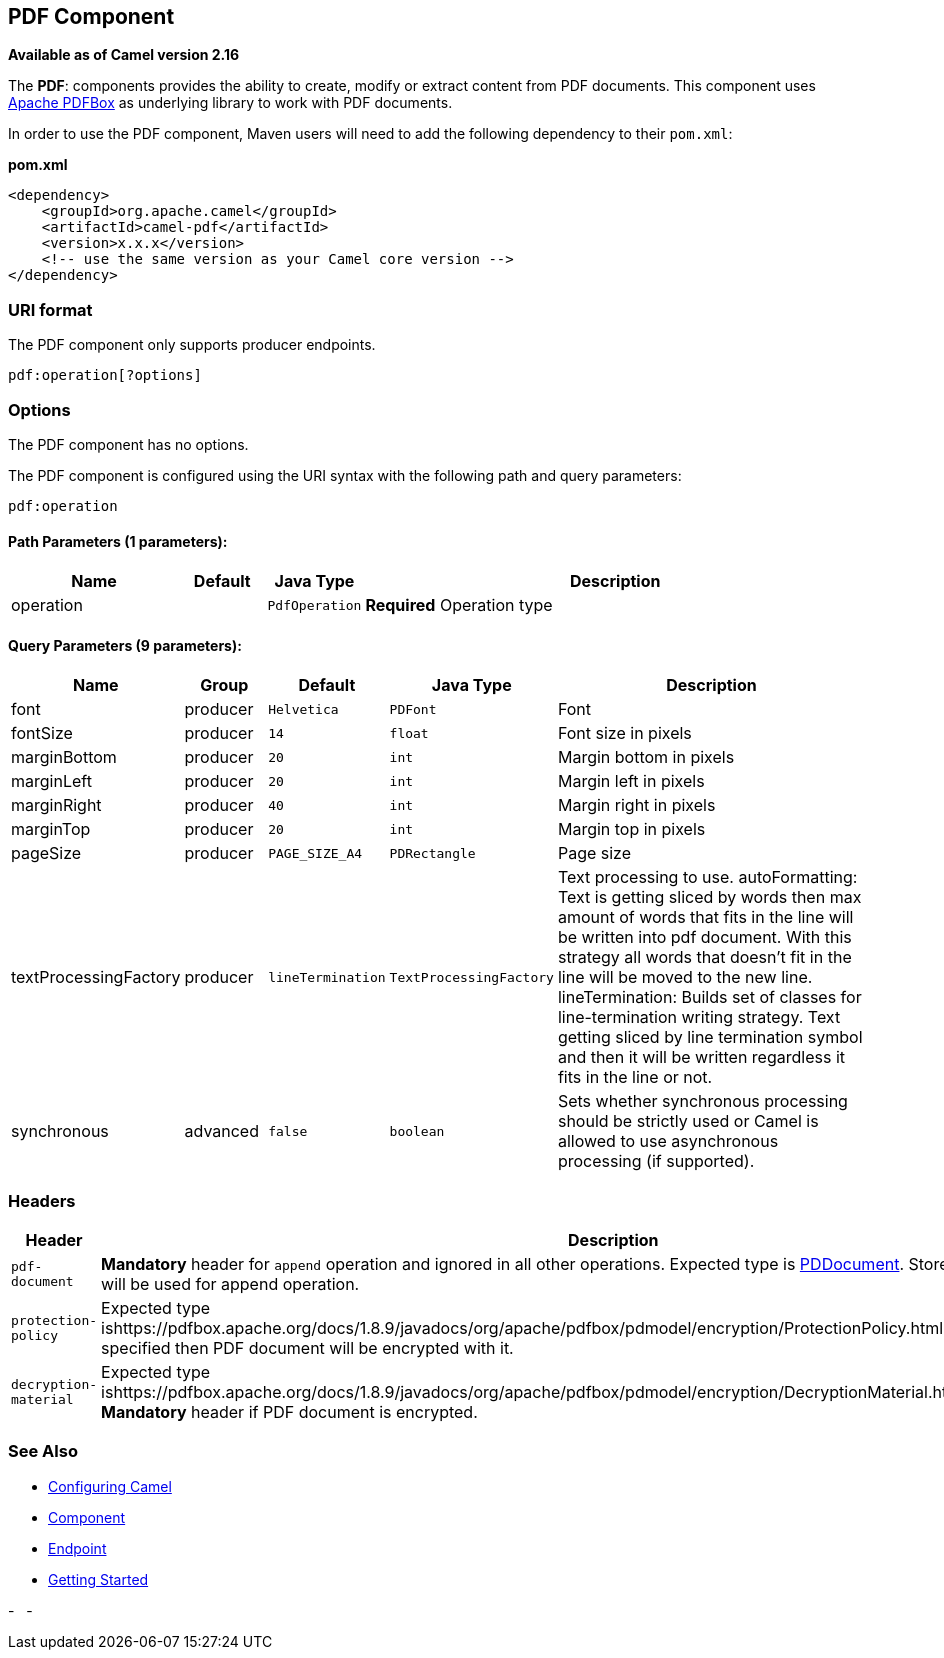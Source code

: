 ## PDF Component

*Available as of Camel version 2.16*

The *PDF*: components provides the ability to create, modify or extract
content from PDF documents. This component uses
https://pdfbox.apache.org/[Apache PDFBox] as underlying library to work
with PDF documents.

In order to use the PDF component, Maven users will need to add the
following dependency to their `pom.xml`:

*pom.xml*

[source,xml]
------------------------------------------------------------
<dependency>
    <groupId>org.apache.camel</groupId>
    <artifactId>camel-pdf</artifactId>
    <version>x.x.x</version>
    <!-- use the same version as your Camel core version -->
</dependency>
------------------------------------------------------------

### URI format

The PDF component only supports producer endpoints.

[source,java]
-----------------------
pdf:operation[?options]
-----------------------

### Options

// component options: START
The PDF component has no options.
// component options: END



// endpoint options: START
The PDF component is configured using the URI syntax with the following path and query parameters:

    pdf:operation

#### Path Parameters (1 parameters):

[width="100%",cols="2,1,1m,6",options="header"]
|=======================================================================
| Name | Default | Java Type | Description
| operation |  | PdfOperation | *Required* Operation type
|=======================================================================

#### Query Parameters (9 parameters):

[width="100%",cols="2,1,1m,1m,5",options="header"]
|=======================================================================
| Name | Group | Default | Java Type | Description
| font | producer | Helvetica | PDFont | Font
| fontSize | producer | 14 | float | Font size in pixels
| marginBottom | producer | 20 | int | Margin bottom in pixels
| marginLeft | producer | 20 | int | Margin left in pixels
| marginRight | producer | 40 | int | Margin right in pixels
| marginTop | producer | 20 | int | Margin top in pixels
| pageSize | producer | PAGE_SIZE_A4 | PDRectangle | Page size
| textProcessingFactory | producer | lineTermination | TextProcessingFactory | Text processing to use. autoFormatting: Text is getting sliced by words then max amount of words that fits in the line will be written into pdf document. With this strategy all words that doesn't fit in the line will be moved to the new line. lineTermination: Builds set of classes for line-termination writing strategy. Text getting sliced by line termination symbol and then it will be written regardless it fits in the line or not.
| synchronous | advanced | false | boolean | Sets whether synchronous processing should be strictly used or Camel is allowed to use asynchronous processing (if supported).
|=======================================================================
// endpoint options: END


### Headers
[width="100%",cols="10%,90%",options="header",]
|=======================================================================
|Header |Description

|`pdf-document` |*Mandatory* header for `append` operation and ignored in all other
operations. Expected type is
https://pdfbox.apache.org/docs/1.8.9/javadocs/org/apache/pdfbox/pdmodel/PDDocument.html[PDDocument].
Stores PDF document which will be used for append operation.

|`protection-policy` |Expected type
ishttps://pdfbox.apache.org/docs/1.8.9/javadocs/org/apache/pdfbox/pdmodel/encryption/ProtectionPolicy.html[ProtectionPolicy].
If specified then PDF document will be encrypted with it.

|`decryption-material` |Expected type
ishttps://pdfbox.apache.org/docs/1.8.9/javadocs/org/apache/pdfbox/pdmodel/encryption/DecryptionMaterial.html[DecryptionMaterial].
*Mandatory* header if PDF document is encrypted.
|=======================================================================

### See Also

* link:configuring-camel.html[Configuring Camel]
* link:component.html[Component]
* link:endpoint.html[Endpoint]
* link:getting-started.html[Getting Started]

-
 
-
